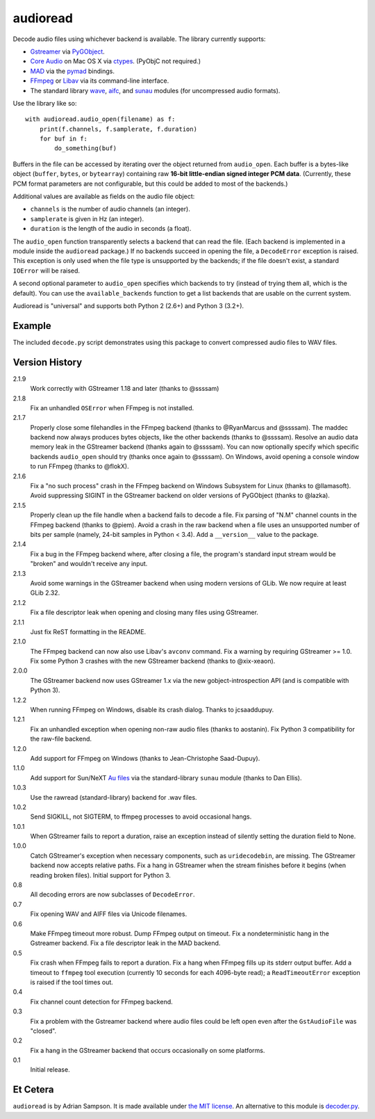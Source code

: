 audioread
=========

.. image:: https://secure.travis-ci.org/beetbox/audioread.png
        :target: https://travis-ci.org/beetbox/audioread/

Decode audio files using whichever backend is available. The library
currently supports:

- `Gstreamer`_ via `PyGObject`_.
- `Core Audio`_ on Mac OS X via `ctypes`_. (PyObjC not required.)
- `MAD`_ via the `pymad`_ bindings.
- `FFmpeg`_ or `Libav`_ via its command-line interface.
- The standard library `wave`_, `aifc`_, and `sunau`_ modules (for
  uncompressed audio formats).

.. _Gstreamer: http://gstreamer.freedesktop.org/
.. _gst-python: http://gstreamer.freedesktop.org/modules/gst-python.html
.. _Core Audio: http://developer.apple.com/technologies/mac/audio-and-video.html
.. _ctypes: http://docs.python.org/library/ctypes.html
.. _MAD: http://www.underbit.com/products/mad/
.. _pymad: http://spacepants.org/src/pymad/
.. _FFmpeg: http://ffmpeg.org/
.. _Libav: https://www.libav.org/
.. _wave: http://docs.python.org/library/wave.html
.. _aifc: http://docs.python.org/library/aifc.html
.. _sunau: http://docs.python.org/library/sunau.html
.. _PyGObject: https://pygobject.readthedocs.io/

Use the library like so::

    with audioread.audio_open(filename) as f:
        print(f.channels, f.samplerate, f.duration)
        for buf in f:
            do_something(buf)

Buffers in the file can be accessed by iterating over the object returned from
``audio_open``. Each buffer is a bytes-like object (``buffer``, ``bytes``, or
``bytearray``) containing raw **16-bit little-endian signed integer PCM
data**. (Currently, these PCM format parameters are not configurable, but this
could be added to most of the backends.)

Additional values are available as fields on the audio file object:

- ``channels`` is the number of audio channels (an integer).
- ``samplerate`` is given in Hz (an integer).
- ``duration`` is the length of the audio in seconds (a float).

The ``audio_open`` function transparently selects a backend that can read the
file. (Each backend is implemented in a module inside the ``audioread``
package.) If no backends succeed in opening the file, a ``DecodeError``
exception is raised. This exception is only used when the file type is
unsupported by the backends; if the file doesn't exist, a standard ``IOError``
will be raised.

A second optional parameter to ``audio_open`` specifies which backends to try
(instead of trying them all, which is the default). You can use the
``available_backends`` function to get a list backends that are usable on the
current system.

Audioread is "universal" and supports both Python 2 (2.6+) and Python 3
(3.2+).

Example
-------

The included ``decode.py`` script demonstrates using this package to
convert compressed audio files to WAV files.

Version History
---------------

2.1.9
  Work correctly with GStreamer 1.18 and later (thanks to @ssssam)

2.1.8
  Fix an unhandled ``OSError`` when FFmpeg is not installed.

2.1.7
  Properly close some filehandles in the FFmpeg backend (thanks to
  @RyanMarcus and @ssssam).
  The maddec backend now always produces bytes objects, like the other
  backends (thanks to @ssssam).
  Resolve an audio data memory leak in the GStreamer backend (thanks again to
  @ssssam).
  You can now optionally specify which specific backends ``audio_open`` should
  try (thanks once again to @ssssam).
  On Windows, avoid opening a console window to run FFmpeg (thanks to @flokX).

2.1.6
  Fix a "no such process" crash in the FFmpeg backend on Windows Subsystem for
  Linux (thanks to @llamasoft).
  Avoid suppressing SIGINT in the GStreamer backend on older versions of
  PyGObject (thanks to @lazka).

2.1.5
  Properly clean up the file handle when a backend fails to decode a file.
  Fix parsing of "N.M" channel counts in the FFmpeg backend (thanks to @piem).
  Avoid a crash in the raw backend when a file uses an unsupported number of
  bits per sample (namely, 24-bit samples in Python < 3.4).
  Add a ``__version__`` value to the package.

2.1.4
  Fix a bug in the FFmpeg backend where, after closing a file, the program's
  standard input stream would be "broken" and wouldn't receive any input.

2.1.3
  Avoid some warnings in the GStreamer backend when using modern versions of
  GLib. We now require at least GLib 2.32.

2.1.2
  Fix a file descriptor leak when opening and closing many files using
  GStreamer.

2.1.1
  Just fix ReST formatting in the README.

2.1.0
  The FFmpeg backend can now also use Libav's ``avconv`` command.
  Fix a warning by requiring GStreamer >= 1.0.
  Fix some Python 3 crashes with the new GStreamer backend (thanks to
  @xix-xeaon).

2.0.0
  The GStreamer backend now uses GStreamer 1.x via the new
  gobject-introspection API (and is compatible with Python 3).

1.2.2
  When running FFmpeg on Windows, disable its crash dialog. Thanks to
  jcsaaddupuy.

1.2.1
  Fix an unhandled exception when opening non-raw audio files (thanks to
  aostanin).
  Fix Python 3 compatibility for the raw-file backend.

1.2.0
  Add support for FFmpeg on Windows (thanks to Jean-Christophe Saad-Dupuy).

1.1.0
  Add support for Sun/NeXT `Au files`_ via the standard-library ``sunau``
  module (thanks to Dan Ellis).

1.0.3
  Use the rawread (standard-library) backend for .wav files.

1.0.2
  Send SIGKILL, not SIGTERM, to ffmpeg processes to avoid occasional hangs.

1.0.1
  When GStreamer fails to report a duration, raise an exception instead of
  silently setting the duration field to None.

1.0.0
  Catch GStreamer's exception when necessary components, such as
  ``uridecodebin``, are missing.
  The GStreamer backend now accepts relative paths.
  Fix a hang in GStreamer when the stream finishes before it begins (when
  reading broken files).
  Initial support for Python 3.

0.8
  All decoding errors are now subclasses of ``DecodeError``.

0.7
  Fix opening WAV and AIFF files via Unicode filenames.

0.6
  Make FFmpeg timeout more robust.
  Dump FFmpeg output on timeout.
  Fix a nondeterministic hang in the Gstreamer backend.
  Fix a file descriptor leak in the MAD backend.

0.5
  Fix crash when FFmpeg fails to report a duration.
  Fix a hang when FFmpeg fills up its stderr output buffer.
  Add a timeout to ``ffmpeg`` tool execution (currently 10 seconds for each
  4096-byte read); a ``ReadTimeoutError`` exception is raised if the tool times
  out.

0.4
  Fix channel count detection for FFmpeg backend.

0.3
  Fix a problem with the Gstreamer backend where audio files could be left open
  even after the ``GstAudioFile`` was "closed".

0.2
  Fix a hang in the GStreamer backend that occurs occasionally on some
  platforms.

0.1
  Initial release.

.. _Au files: http://en.wikipedia.org/wiki/Au_file_format

Et Cetera
---------

``audioread`` is by Adrian Sampson. It is made available under `the MIT
license`_. An alternative to this module is `decoder.py`_.

.. _the MIT license: http://www.opensource.org/licenses/mit-license.php
.. _decoder.py: http://www.brailleweb.com/cgi-bin/python.py
